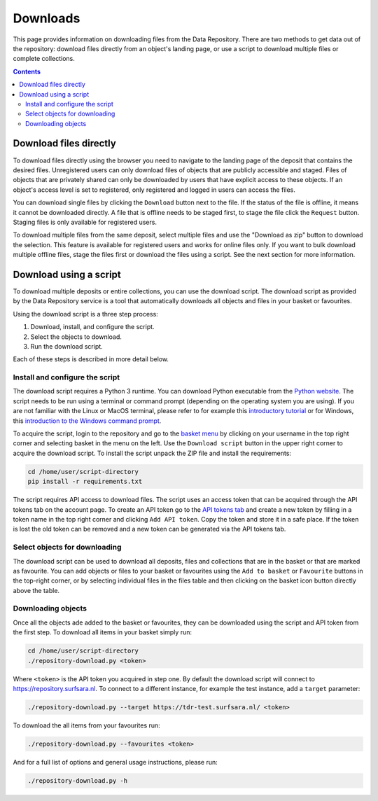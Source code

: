 *********
Downloads
*********

This page provides information on downloading files from the Data Repository. There are two methods to get data out of the repository: download files directly from an object's landing page, or use a script to download multiple files or complete collections.

.. contents::
    :depth: 8

.. _downloads-landing:

Download files directly
=======================

To download files directly using the browser you need to navigate to the landing page of the deposit that contains the desired files. Unregistered users can only download files of objects that are publicly accessible and staged. Files of objects that are privately shared can only be downloaded by users that have explicit access to these objects. If an object's access level is set to registered, only registered and logged in users can access the files.

You can download single files by clicking the ``Download`` button next to the file. If the status of the file is offline, it means it cannot be downloaded directly. A file that is offline needs to be staged first, to stage the file click the ``Request`` button. Staging files is only available for registered users.

To download multiple files from the same deposit, select multiple files and use the "Download as zip" button to download the selection. This feature is available for registered users and works for online files only. If you want to bulk download multiple offline files, stage the files first or download the files using a script. See the next section for more information.

.. image:: ../img/deposit-landing-page-file-table.png
   :align: center
   :width: 75%
   :alt: File table for deposit landing pages

.. _download-script:

Download using a script
=======================

To download multiple deposits or entire collections, you can use the download script. The download script as provided by the Data Repository service is a tool that automatically downloads all objects and files in your basket or favourites.

Using the download script is a three step process:

1. Download, install, and configure the script.
2. Select the objects to download.
3. Run the download script.

Each of these steps is described in more detail below.

Install and configure the script
---------------------------------

The download script requires a Python 3 runtime. You can download Python executable from the `Python website`_. The script needs to be run using a terminal or command prompt (depending on the operating system you are using). If you are not familiar with the Linux or MacOS terminal, please refer to for example this `introductory tutorial`_ or for Windows, this `introduction to the Windows command prompt`_.

.. image:: ../img/account-basket.png
   :align: center
   :width: 90%
   :alt: Account basket

To acquire the script, login to the repository and go to the `basket menu`_ by clicking on your username in the top right corner and selecting basket in the menu on the left. Use the ``Download script`` button in the upper right corner to acquire the download script. To install the script unpack the ZIP file and install the requirements:

.. code-block:: bash

   cd /home/user/script-directory
   pip install -r requirements.txt

The script requires API access to download files. The script uses an access token that can be acquired through the API tokens tab on the account page. To create an API token go to the `API tokens tab`_ and create a new token by filling in a token name in the top right corner and clicking ``Add API token``. Copy the token and store it in a safe place. If the token is lost the old token can be removed and a new token can be generated via the API tokens tab.

.. image:: ../img/account-tokens.png
   :align: center
   :width: 90%
   :alt: Account favourites

Select objects for downloading
------------------------------

The download script can be used to download all deposits, files and collections that are in the basket or that are marked as favourite. You can add objects or files to your basket or favourites using the ``Add to basket`` or ``Favourite`` buttons in the top-right corner, or by selecting individual files in the files table and then clicking on the basket icon button directly above the table.

.. image:: ../img/deposit-download.png
   :align: center
   :width: 90%

Downloading objects
-------------------

Once all the objects ade added to the basket or favourites, they can be downloaded using the script and API token from the first step. To download all items in your basket simply run:

.. code-block:: bash

   cd /home/user/script-directory
   ./repository-download.py <token>

Where ``<token>`` is the API token you acquired in step one. By default the download script will connect to https://repository.surfsara.nl. To connect to a different instance, for example the test instance, add a ``target`` parameter:

.. code-block:: bash

   ./repository-download.py --target https://tdr-test.surfsara.nl/ <token>

To download the all items from your favourites run:

.. code-block:: bash

   ./repository-download.py --favourites <token>

And for a full list of options and general usage instructions, please run:

.. code-block:: bash

   ./repository-download.py -h

.. Links:

.. _`Login`: https://repo-test.surfsara.nl/user/login
.. _`Handle Server`: http://hdl.handle.net/
.. _`Python website`: https://www.python.org
.. _`introductory tutorial`: https://computers.tutsplus.com/tutorials/navigating-the-terminal-a-gentle-introduction--mac-3855
.. _`introduction to the Windows command prompt`: https://www.bleepingcomputer.com/tutorials/windows-command-prompt-introduction
.. _`basket menu`: https://tdr-test.surfsara.nl/user#basket-tab\
.. _`API tokens tab`: https://tdr-test.surfsara.nl/user#tokens-tab
